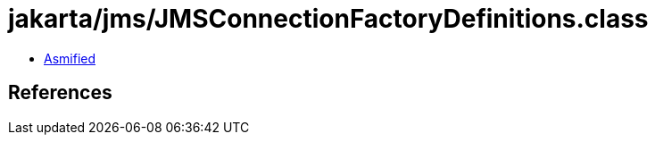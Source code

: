 = jakarta/jms/JMSConnectionFactoryDefinitions.class

 - link:JMSConnectionFactoryDefinitions-asmified.java[Asmified]

== References

